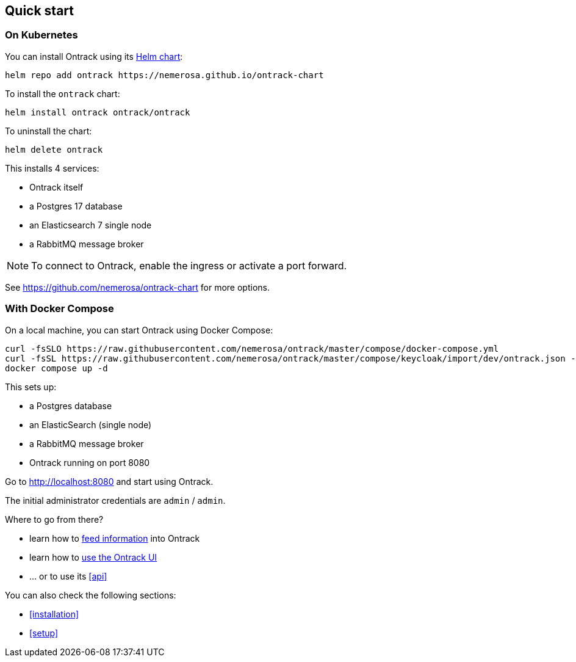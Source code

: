 [[quick-start]]
== Quick start

[[quick-start-kubernetes]]
=== On Kubernetes

You can install Ontrack using its https://github.com/nemerosa/ontrack-chart[Helm chart]:

[source,bash]
----
helm repo add ontrack https://nemerosa.github.io/ontrack-chart
----

To install the `ontrack` chart:

[source,bash]
----
helm install ontrack ontrack/ontrack
----

To uninstall the chart:

[source,bash]
----
helm delete ontrack
----

This installs 4 services:

* Ontrack itself
* a Postgres 17 database
* an Elasticsearch 7 single node
* a RabbitMQ message broker

[NOTE]
====
To connect to Ontrack, enable the ingress or activate a port forward.
====

See https://github.com/nemerosa/ontrack-chart for more options.

[[quick-start-compose]]
=== With Docker Compose

On a local machine, you can start Ontrack using Docker Compose:

[source,bash,subs="attributes"]
----
curl -fsSLO https://raw.githubusercontent.com/nemerosa/ontrack/master/compose/docker-compose.yml
curl -fsSL https://raw.githubusercontent.com/nemerosa/ontrack/master/compose/keycloak/import/dev/ontrack.json --output keycloak/import/dev/ontrack.json
docker compose up -d
----

This sets up:

* a Postgres database
* an ElasticSearch (single node)
* a RabbitMQ message broker
* Ontrack running on port 8080

Go to http://localhost:8080 and start using Ontrack.

The initial administrator credentials are `admin` / `admin`.

Where to go from there?

* learn how to <<feeding,feed information>> into Ontrack
* learn how to <<usage,use the Ontrack UI>>
* ... or to use its <<api>>

You can also check the following sections:

* <<installation>>
* <<setup>>
